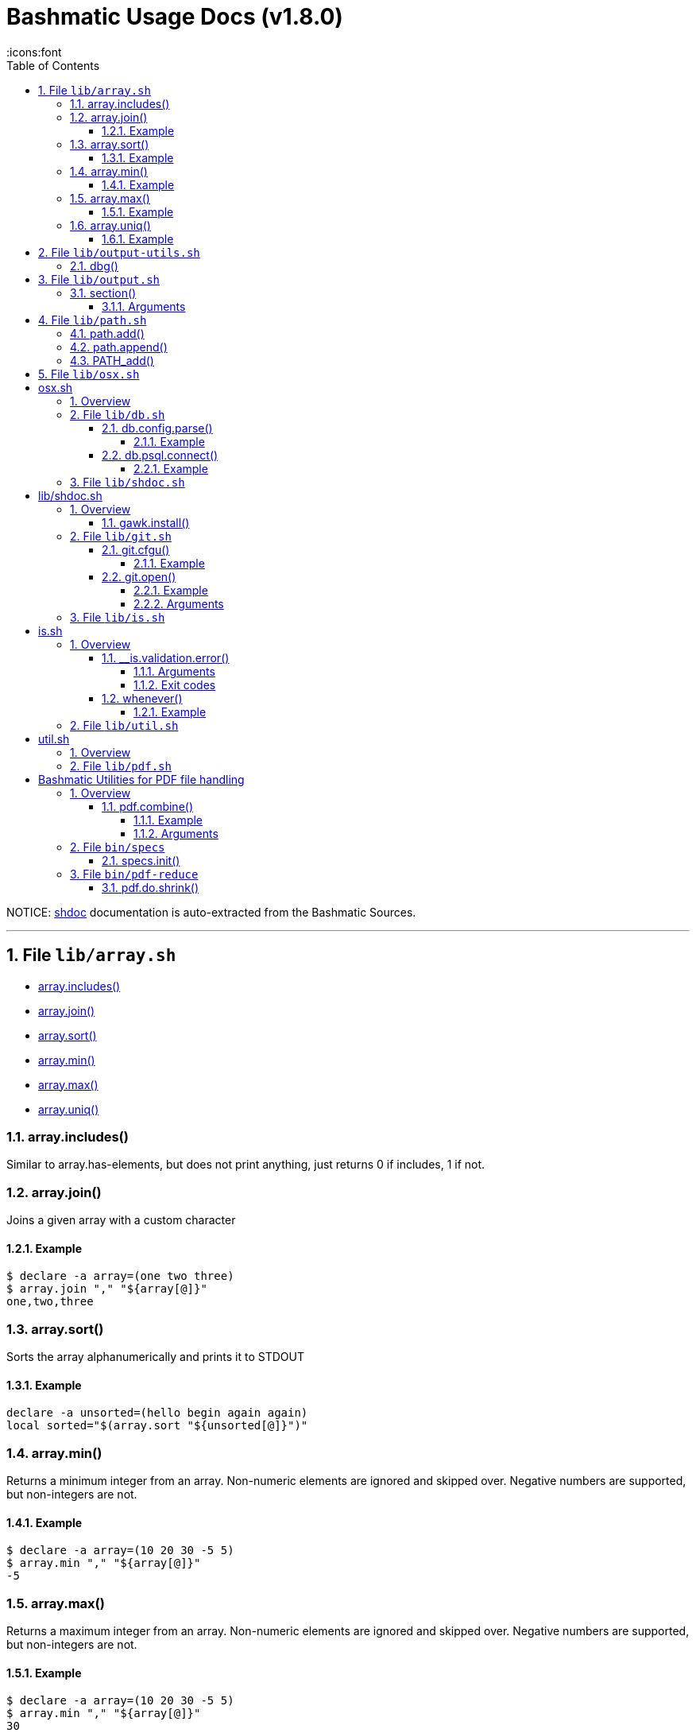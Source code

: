 = Bashmatic Usage Docs (v1.8.0)
:doctype: article
:allow-uri-read:
:toc:
:toclevels: 5
:sectnums:
:showtitle:
:icons:font

NOTICE: https://github.com/reconquest/shdoc[shdoc] documentation is auto-extracted from the Bashmatic Sources.

'''
== File `lib/array.sh`

* <<arrayincludes,array.includes()>>
* <<arrayjoin,array.join()>>
* <<arraysort,array.sort()>>
* <<arraymin,array.min()>>
* <<arraymax,array.max()>>
* <<arrayuniq,array.uniq()>>

=== array.includes()

Similar to array.has-elements, but does not print anything, just
returns 0 if includes, 1 if not.

=== array.join()

Joins a given array with a custom character

==== Example

[source,bash]
----
$ declare -a array=(one two three)
$ array.join "," "${array[@]}"
one,two,three
----

=== array.sort()

Sorts the array alphanumerically and prints it to STDOUT

==== Example

[source,bash]
----
declare -a unsorted=(hello begin again again)
local sorted="$(array.sort "${unsorted[@]}")"
----

=== array.min()

Returns a minimum integer from an array.
Non-numeric elements are ignored and skipped over.
Negative numbers are supported, but non-integers are not.

==== Example

[source,bash]
----
$ declare -a array=(10 20 30 -5 5)
$ array.min "," "${array[@]}"
-5
----

=== array.max()

Returns a maximum integer from an array.
Non-numeric elements are ignored and skipped over.
Negative numbers are supported, but non-integers are not.

==== Example

[source,bash]
----
$ declare -a array=(10 20 30 -5 5)
$ array.min "," "${array[@]}"
30
----

=== array.uniq()

Sorts and uniqs the array and prints it to STDOUT

==== Example

[source,bash]
----
declare -a unsorted=(hello hello hello goodbye)
local uniqued="$(array.sort-numeric "${unsorted[@]}")"
----

'''

== File `lib/output-utils.sh`

* <<dbg,dbg()>>

=== dbg()

Local debugging helper, activate it with DEBUG=1

'''

== File `lib/output.sh`

* <<section,section()>>

=== section()

Prints a "arrow-like" line using powerline characters

==== Arguments

* @arg1 Width (optional) -- only intepretered as width if the first argument is a number.
* @args Text to print

'''

== File `lib/path.sh`

* <<pathadd,path.add()>>
* <<pathappend,path.append()>>
* <<pathadd,PATH_add()>>

=== path.add()

Adds valid directories to those in the PATH and prints
to the output. DOES NOT MODIFY $PATH

=== path.append()

Appends valid directories to those in the PATH, and
exports the new value of the PATH

=== PATH_add()

This function exists within direnv, but since we
are sourcing in .envrc we need to have this defined
to avoid errors.

'''

== File `lib/osx.sh`

= osx.sh

== Overview

OSX Specific Helpers and Utilities

'''

== File `lib/db.sh`

* <<dbconfigparse,db.config.parse()>>
* <<dbpsqlconnect,db.psql.connect()>>

=== db.config.parse()

Returns a space-separated values of db host, db name, username and password

==== Example

[source,bash]
----
db.config.set-file ~/.db/database.yml
db.config.parse development
#=> hostname dbname dbuser dbpass
declare -a params=($(db.config.parse development))
echo ${params[0]} # host
----

=== db.psql.connect()

Connect to one of the databases named in the YAML file, and
optionally pass additional arguments to psql.
Informational messages are sent to STDERR.

==== Example

[source,bash]
----
db.psql.connect production
db.psql.connect production -c 'show all'
----

'''

== File `lib/shdoc.sh`

= lib/shdoc.sh

Helpers to install gawk and shdoc properly.0

== Overview

see `+${BASHMATIC_HOME}/lib/shdoc.md+` for an example of how to use SHDOC.
and also https://github.com/reconquest/shdoc[project's github page].

* <<gawkinstall,gawk.install()>>

=== gawk.install()

Installs gawk into /usr/local/bin/gawk

'''

== File `lib/git.sh`

* <<gitcfgu,git.cfgu()>>
* <<gitopen,git.open()>>

=== git.cfgu()

Sets or gets user values from global gitconfig.

==== Example

[source,bash]
----
git.cfgu email
git.cfgu email kigster@gmail.com
git.cfgu
----

=== git.open()

Reads the remote of a repo by name provided as
an argument (or defaults to "origin") and opens it in the browser.

==== Example

[source,bash]
----
git clone git@github.com:kigster/bashmatic.git
cd bashmatic
source init.sh
git.open
git.open origin # same thing
----

==== Arguments

* *$1* (optional): name of the remote to open, defaults to "orogin"

'''

== File `lib/is.sh`

= is.sh

== Overview

Various validations and asserts that can be chained
and be explicit in a DSL-like way.

* <<isvalidationerror,__is.validation.error()>>
* <<whenever,whenever()>>

=== __is.validation.error()

Invoke a validation on the value, and process
the invalid case using a customizable error handler.

==== Arguments

* @arg1 func        Validation function name to invoke
* @arg2 var         Value under the test
* @arg4 error_func  Error function to call when validation fails

==== Exit codes

* *0*: if validation passes

=== whenever()

a convenient DSL for validating things

==== Example

[source,bash]
----
whenever /var/log/postgresql.log is.an-empty-file && {
   touch /var/log/postgresql.log
}
----

'''

== File `lib/util.sh`

= util.sh

== Overview

Miscellaneous utilities.

'''

== File `lib/pdf.sh`

= Bashmatic Utilities for PDF file handling

== Overview

Install and uses GhostScript to manipulate PDFs.

* <<pdfcombine,pdf.combine()>>

=== pdf.combine()

Combine multiple PDFs into a single one using ghostscript.

==== Example

[source,bash]
----
pdf.combine ~/merged.pdf 'my-book-chapter*'
----

==== Arguments

* *$1* (pathname): to the merged file
* *...* (the): rest of the PDF files to combine

'''

== File `bin/specs`

* <<specsinit,specs.init()>>

=== specs.init()

Initialize specs

'''

== File `bin/pdf-reduce`

* <<pdfdoshrink,pdf.do.shrink()>>

=== pdf.do.shrink()

shrinkgs PDF

'''

\n\n---\n\n## Copyright & License\n\n * Copyright © 2017-2021 Konstantin Gredeskoul, All rights reserved.\n * Distributed under the MIT License.\n\n
